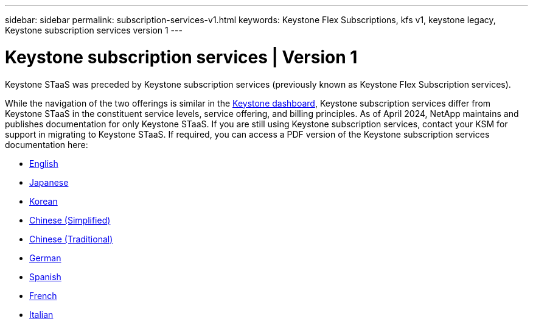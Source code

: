---
sidebar: sidebar
permalink: subscription-services-v1.html
keywords: Keystone Flex Subscriptions, kfs v1, keystone legacy, Keystone subscription services version 1
---

= Keystone subscription services | Version 1
:hardbreaks:
:nofooter:
:icons: font
:linkattrs:
:imagesdir: ../media/

[.lead]
Keystone STaaS was preceded by Keystone subscription services (previously known as Keystone Flex Subscription services). 

While the navigation of the two offerings is similar in the link:../integrations/aiq-keystone-details.html[Keystone dashboard], Keystone subscription services differ from Keystone STaaS in the constituent service levels, service offering, and billing principles. As of April 2024, NetApp maintains and publishes documentation for only Keystone STaaS. If you are still using Keystone subscription services, contact your KSM for support in migrating to Keystone STaaS. If required, you can access a PDF version of the Keystone subscription services documentation here:

 * https://docs.netapp.com/a/keystone/1.0/keystone-subscription-services-guide.pdf[English^]
* https://docs.netapp.com/a/keystone/1.0/keystone-subscription-services-guide-ja-jp.pdf[Japanese^]	
* https://docs.netapp.com/a/keystone/1.0/keystone-subscription-services-guide-ko-kr.pdf[Korean^]	
* https://docs.netapp.com/a/keystone/1.0/keystone-subscription-services-guide-zh-cn.pdf[Chinese (Simplified)^]
* https://docs.netapp.com/a/keystone/1.0/keystone-subscription-services-guide-zh-tw.pdf[Chinese (Traditional)^]
* https://docs.netapp.com/a/keystone/1.0/keystone-subscription-services-guide-de-de.pdf[German^]
* https://docs.netapp.com/a/keystone/1.0/keystone-subscription-services-guide-es-es.pdf[Spanish^]
* https://docs.netapp.com/a/keystone/1.0/keystone-subscription-services-guide-fr-fr.pdf[French^]
* https://docs.netapp.com/a/keystone/1.0/keystone-subscription-services-guide-it-it.pdf[Italian^]

